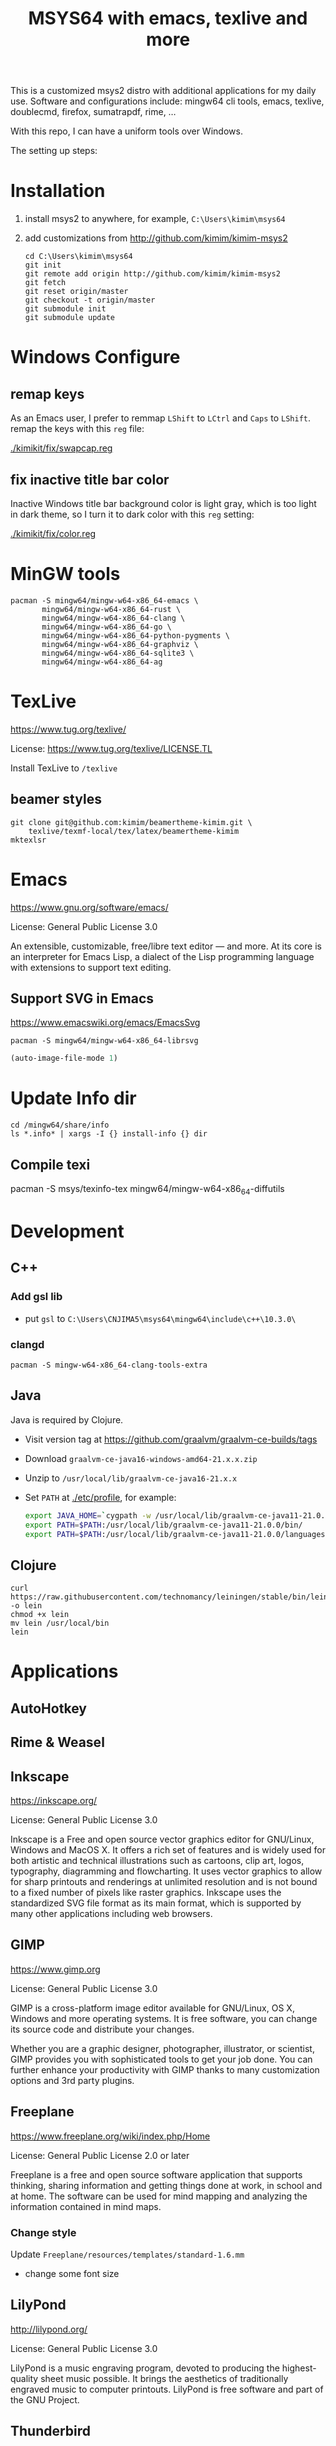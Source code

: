 #+TITLE: MSYS64 with emacs, texlive and more

This is a customized msys2 distro with additional applications for my
daily use. Software and configurations include: mingw64 cli tools,
emacs, texlive, doublecmd, firefox, sumatrapdf, rime, ...

With this repo, I can have a uniform tools over Windows.

The setting up steps:

* Installation

1. install msys2 to anywhere, for example, =C:\Users\kimim\msys64=
2. add customizations from http://github.com/kimim/kimim-msys2
   #+begin_src shell
   cd C:\Users\kimim\msys64
   git init
   git remote add origin http://github.com/kimim/kimim-msys2
   git fetch
   git reset origin/master
   git checkout -t origin/master
   git submodule init
   git submodule update
   #+end_src

* Windows Configure
** remap keys

As an Emacs user, I prefer to remmap ~LShift~ to ~LCtrl~ and ~Caps~ to
~LShift~. remap the keys with this ~reg~ file:

[[./kimikit/fix/swapcap.reg]]

** fix inactive title bar color

Inactive Windows title bar background color is light gray, which is
too light in dark theme, so I turn it to dark color with this ~reg~
setting:

[[./kimikit/fix/color.reg]]

* MinGW tools

#+begin_src shell
pacman -S mingw64/mingw-w64-x86_64-emacs \
       mingw64/mingw-w64-x86_64-rust \
       mingw64/mingw-w64-x86_64-clang \
       mingw64/mingw-w64-x86_64-go \
       mingw64/mingw-w64-x86_64-python-pygments \
       mingw64/mingw-w64-x86_64-graphviz \
       mingw64/mingw-w64-x86_64-sqlite3 \
       mingw64/mingw-w64-x86_64-ag
#+end_src

#+RESULTS:

* TexLive
https://www.tug.org/texlive/

License: https://www.tug.org/texlive/LICENSE.TL

Install TexLive to ~/texlive~

** beamer styles

#+begin_src shell :exports code :eval no-export
git clone git@github.com:kimim/beamertheme-kimim.git \
    texlive/texmf-local/tex/latex/beamertheme-kimim
mktexlsr
#+end_src

* Emacs
https://www.gnu.org/software/emacs/

License: General Public License 3.0

An extensible, customizable, free/libre text editor — and more.  At
its core is an interpreter for Emacs Lisp, a dialect of the Lisp
programming language with extensions to support text editing.

** Support SVG in Emacs

https://www.emacswiki.org/emacs/EmacsSvg

#+begin_src shell
pacman -S mingw64/mingw-w64-x86_64-librsvg
#+end_src

#+begin_src emacs-lisp
(auto-image-file-mode 1)
#+end_src

* Update Info dir

#+begin_src shell
cd /mingw64/share/info
ls *.info* | xargs -I {} install-info {} dir
#+end_src

** Compile texi

pacman -S msys/texinfo-tex mingw64/mingw-w64-x86_64-diffutils

* Development
** C++

*** Add gsl lib
- put =gsl= to =C:\Users\CNJIMA5\msys64\mingw64\include\c++\10.3.0\=

*** clangd

#+begin_src shell
pacman -S mingw-w64-x86_64-clang-tools-extra
#+end_src

** Java

Java is required by Clojure.

- Visit version tag at https://github.com/graalvm/graalvm-ce-builds/tags
- Download ~graalvm-ce-java16-windows-amd64-21.x.x.zip~
- Unzip to ~/usr/local/lib/graalvm-ce-java16-21.x.x~
- Set ~PATH~ at [[./etc/profile]], for example:
  #+begin_src sh
  export JAVA_HOME=`cygpath -w /usr/local/lib/graalvm-ce-java11-21.0.0`
  export PATH=$PATH:/usr/local/lib/graalvm-ce-java11-21.0.0/bin/
  export PATH=$PATH:/usr/local/lib/graalvm-ce-java11-21.0.0/languages/js/bin/
  #+end_src

** Clojure

#+begin_src shell
curl https://raw.githubusercontent.com/technomancy/leiningen/stable/bin/lein -o lein
chmod +x lein
mv lein /usr/local/bin
lein
#+end_src

* Applications
** AutoHotkey
** Rime & Weasel
** Inkscape
https://inkscape.org/

License: General Public License 3.0

Inkscape is a Free and open source vector graphics editor for
GNU/Linux, Windows and MacOS X. It offers a rich set of features and
is widely used for both artistic and technical illustrations such as
cartoons, clip art, logos, typography, diagramming and
flowcharting. It uses vector graphics to allow for sharp printouts and
renderings at unlimited resolution and is not bound to a fixed number
of pixels like raster graphics. Inkscape uses the standardized SVG
file format as its main format, which is supported by many other
applications including web browsers.


** GIMP
https://www.gimp.org

License: General Public License 3.0

GIMP is a cross-platform image editor available for GNU/Linux, OS X,
Windows and more operating systems. It is free software, you can
change its source code and distribute your changes.

Whether you are a graphic designer, photographer, illustrator, or
scientist, GIMP provides you with sophisticated tools to get your job
done. You can further enhance your productivity with GIMP thanks to
many customization options and 3rd party plugins.

** Freeplane
https://www.freeplane.org/wiki/index.php/Home

License: General Public License 2.0 or later

Freeplane is a free and open source software application that supports
thinking, sharing information and getting things done at work, in
school and at home. The software can be used for mind mapping and
analyzing the information contained in mind maps.

*** Change style

Update ~Freeplane/resources/templates/standard-1.6.mm~
- change some font size

** LilyPond
http://lilypond.org/

License: General Public License 3.0

LilyPond is a music engraving program, devoted to producing the
highest-quality sheet music possible. It brings the aesthetics of
traditionally engraved music to computer printouts. LilyPond is free
software and part of the GNU Project.

** Thunderbird
https://www.thunderbird.net/

License:  Mozilla Public License 2.0

Thunderbird is a free email application that's easy to set up and
customize - and it's loaded with great features!

*** Scale font size

- Menu -> Preferences -> General -> Config Editor
- search: "layout.css.devPixelsPerPx"
- change the value from "-1.0" to "2.1"

see: https://support.mozilla.org/en-US/questions/1269224#answer-1282444

*** Account setting

For email account of outlook.

Receiving:
- Server Type: IMAP Mail Server
- Server Name: outlook.office365.com
- Port: 993
- Connection security: SSL/TLS

Sending:
- Server Type: SMTP Server
- Server Name: outlook.office365.com
- Port: 587
- Connection security: STARTTLS

** Firefox
https://www.mozilla.org/

License:  Mozilla Public License 2.0

Firefox is the fast, lightweight, privacy-focused browser that works
across all your devices.

*** Sepia theme
https://addons.mozilla.org/firefox/addon/sepiafox/

*** Dark Background and Light Text
https://addons.mozilla.org/firefox/addon/dark-background-light-text

This extension is useful, that you can switch between light color and
night color for web pages. It is good to use together with emacs
kimim-light-theme and kimim-night-theme.

** ShareX
https://getsharex.com/

License: General Public License 3.0

Screen capture, file sharing and productivity tool

*** Audio Recording

Task settings -> Screen recording options... -> Audio source

** WinMerge
https://winmerge.org/

License: General Public License 3.0

inMerge is an Open Source differencing and merging tool for
Windows. WinMerge can compare both folders and files, presenting
differences in a visual text format that is easy to understand and
handle.

** Double Commander
https://doublecmd.sourceforge.io/

License: General Public License 2.0

Double Commander is a free cross platform open source file manager
with two panels side by side. It is inspired by Total Commander and
features some new ideas.

** wkhtmltox

https://wkhtmltopdf.org/

wkhtmltopdf and wkhtmltoimage are open source (LGPLv3) command line
tools to render HTML into PDF and various image formats using the Qt
WebKit rendering engine. These run entirely "headless" and do not
require a display or display service.

* nsswitch.conf

remove db in nsswitch.conf:

#+begin_example
- passwd: files db
- group: files db
+ passwd: files
+ group: files
#+end_example

Then put passwd and group information to files:

#+begin_src sh
getent passwd $(id -u) > /etc/passwd
getent group $(id -G) > /etc/group
#+end_src

Otherwise, you will get this kind of error, when you start a shell terminal:

#+begin_example
Could not fork child process: There are no available terminals (-1)
#+end_example

* proxy

#+begin_src shell
pacman -S openssh-netcat
#+end_src
* Backup

- Before backup, remove files under ~/var/cache/pacman/pkg/~
- compress files excludes: ~home~, ~texlive~ and ~tmp~
* History
** [2024-01-24 Wed]
- start to keep history log for each update
- add ~IgnorePkg = gnupg~ to ~/etc/pacman.conf~ to ignore update to gnupg,
  because latest gnupg does not work with emacs.
- update kimim-emacs-everywhere
